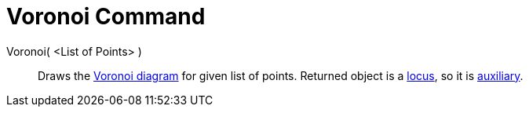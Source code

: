 = Voronoi Command

Voronoi( <List of Points> )::
  Draws the http://en.wikipedia.org/wiki/Voronoi_diagram[Voronoi diagram] for given list of points. Returned object is a
  xref:/commands/Locus_Command.adoc[locus], so it is xref:/Free,_Dependent_and_Auxiliary_Objects.adoc[auxiliary].
